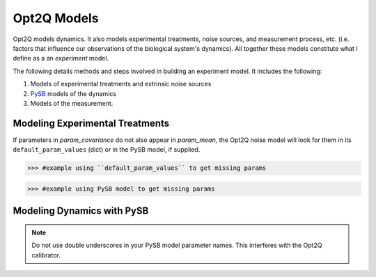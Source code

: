 ============
Opt2Q Models
============

Opt2Q models dynamics. It also models experimental treatments, noise sources, and measurement process, etc. (i.e.
factors that influence our observations of the biological system's dynamics). All together these models constitute what
I define as a an *experiment* model.

The following details methods and steps involved in building an experiment model. It includes the following:

1. Models of experimental treatments and extrinsic noise sources
2. `PySB`_ models of the dynamics
3. Models of the measurement.

.. _PySB: http://pysb.org

Modeling Experimental Treatments
================================

If parameters in `param_covariance` do not also appear in `param_mean`, the Opt2Q noise model will look for them in its
``default_param_values`` (dict) or in the PySB model, if supplied.

>>> #example using ``default_param_values`` to get missing params

>>> #example using PySB model to get missing params

Modeling Dynamics with PySB
===========================

.. note:: Do not use double underscores in your PySB model parameter names. This interferes with the Opt2Q calibrator.
